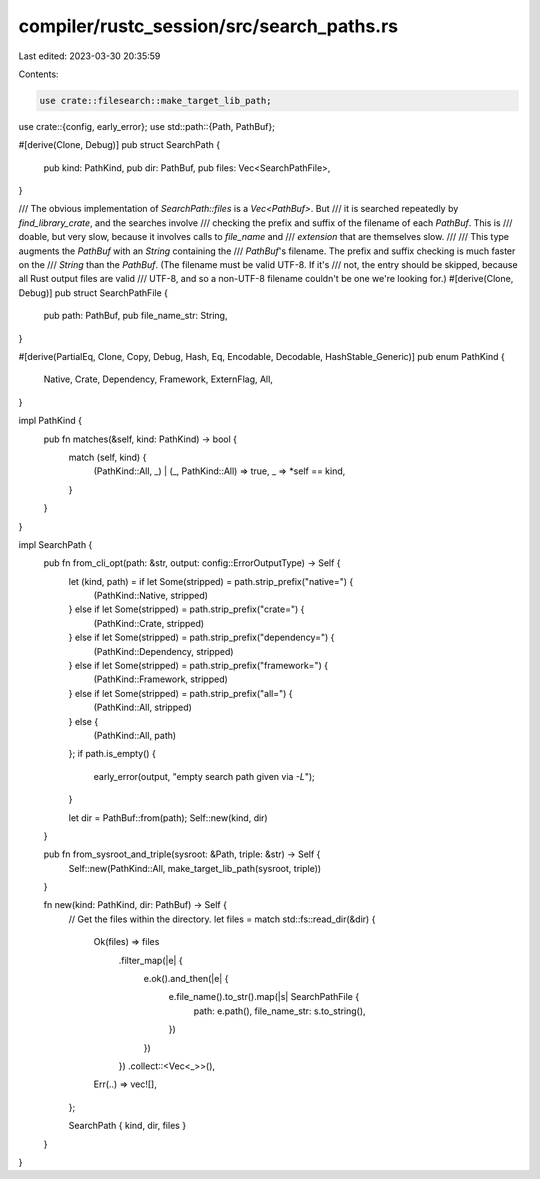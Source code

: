 compiler/rustc_session/src/search_paths.rs
==========================================

Last edited: 2023-03-30 20:35:59

Contents:

.. code-block:: rs

    use crate::filesearch::make_target_lib_path;
use crate::{config, early_error};
use std::path::{Path, PathBuf};

#[derive(Clone, Debug)]
pub struct SearchPath {
    pub kind: PathKind,
    pub dir: PathBuf,
    pub files: Vec<SearchPathFile>,
}

/// The obvious implementation of `SearchPath::files` is a `Vec<PathBuf>`. But
/// it is searched repeatedly by `find_library_crate`, and the searches involve
/// checking the prefix and suffix of the filename of each `PathBuf`. This is
/// doable, but very slow, because it involves calls to `file_name` and
/// `extension` that are themselves slow.
///
/// This type augments the `PathBuf` with an `String` containing the
/// `PathBuf`'s filename. The prefix and suffix checking is much faster on the
/// `String` than the `PathBuf`. (The filename must be valid UTF-8. If it's
/// not, the entry should be skipped, because all Rust output files are valid
/// UTF-8, and so a non-UTF-8 filename couldn't be one we're looking for.)
#[derive(Clone, Debug)]
pub struct SearchPathFile {
    pub path: PathBuf,
    pub file_name_str: String,
}

#[derive(PartialEq, Clone, Copy, Debug, Hash, Eq, Encodable, Decodable, HashStable_Generic)]
pub enum PathKind {
    Native,
    Crate,
    Dependency,
    Framework,
    ExternFlag,
    All,
}

impl PathKind {
    pub fn matches(&self, kind: PathKind) -> bool {
        match (self, kind) {
            (PathKind::All, _) | (_, PathKind::All) => true,
            _ => *self == kind,
        }
    }
}

impl SearchPath {
    pub fn from_cli_opt(path: &str, output: config::ErrorOutputType) -> Self {
        let (kind, path) = if let Some(stripped) = path.strip_prefix("native=") {
            (PathKind::Native, stripped)
        } else if let Some(stripped) = path.strip_prefix("crate=") {
            (PathKind::Crate, stripped)
        } else if let Some(stripped) = path.strip_prefix("dependency=") {
            (PathKind::Dependency, stripped)
        } else if let Some(stripped) = path.strip_prefix("framework=") {
            (PathKind::Framework, stripped)
        } else if let Some(stripped) = path.strip_prefix("all=") {
            (PathKind::All, stripped)
        } else {
            (PathKind::All, path)
        };
        if path.is_empty() {
            early_error(output, "empty search path given via `-L`");
        }

        let dir = PathBuf::from(path);
        Self::new(kind, dir)
    }

    pub fn from_sysroot_and_triple(sysroot: &Path, triple: &str) -> Self {
        Self::new(PathKind::All, make_target_lib_path(sysroot, triple))
    }

    fn new(kind: PathKind, dir: PathBuf) -> Self {
        // Get the files within the directory.
        let files = match std::fs::read_dir(&dir) {
            Ok(files) => files
                .filter_map(|e| {
                    e.ok().and_then(|e| {
                        e.file_name().to_str().map(|s| SearchPathFile {
                            path: e.path(),
                            file_name_str: s.to_string(),
                        })
                    })
                })
                .collect::<Vec<_>>(),
            Err(..) => vec![],
        };

        SearchPath { kind, dir, files }
    }
}



